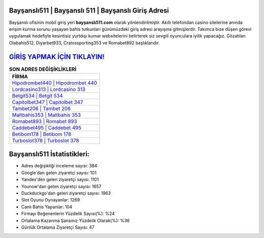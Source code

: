 ﻿Bayşanslı511 | Bayşanslı 511 | Bayşanslı Giriş Adresi
===================================

.. image:: images/baysansli-giris.jpg
   :width: 600
   
Bayşanslı ofisinin mobil giriş yeri **bayşanslı511.com** olarak yönlendirilmiştir. Akıllı telefondan casino sitelerine anında erişim kurma sorunu yaşayan bahis tutkunları günümüzdeki giriş adresi arayışına gitmişlerdir. Takımca bize düşen görevi uygulamak hedefiyle kesintisiz yurtdışı kumar websitelerini belirterek siz sevgili oyunculara iyilik yapacağız. Gözatılan Olabahis512, Diyarbet933, Cratossporting353 ve Romabet892 başlıklarıdır.

`GİRİŞ YAPMAK İÇİN TIKLAYIN! <https://uclck.me/gonow>`_
==============

.. list-table:: **SON ADRES DEĞİŞİKLİKLERİ**
   :widths: 100
   :header-rows: 1

   * - FİRMA
   * - `Hipodrombet440 | Hipodrombet 440 <hipodrombet440-hipodrombet-440-hipodrombet-giris-adresi.html>`_
   * - `Lordcasino313 | Lordcasino 313 <lordcasino313-lordcasino-313-lordcasino-giris-adresi.html>`_
   * - `Betgit534 | Betgit 534 <betgit534-betgit-534-betgit-giris-adresi.html>`_	 
   * - `Capitolbet347 | Capitolbet 347 <capitolbet347-capitolbet-347-capitolbet-giris-adresi.html>`_	 
   * - `Tambet206 | Tambet 206 <tambet206-tambet-206-tambet-giris-adresi.html>`_ 
   * - `Maltbahis353 | Maltbahis 353 <maltbahis353-maltbahis-353-maltbahis-giris-adresi.html>`_
   * - `Romabet893 | Romabet 893 <romabet893-romabet-893-romabet-giris-adresi.html>`_	 
   * - `Caddebet495 | Caddebet 495 <caddebet495-caddebet-495-caddebet-giris-adresi.html>`_
   * - `Betibom178 | Betibom 178 <betibom178-betibom-178-betibom-giris-adresi.html>`_
   * - `Turboslot378 | Turboslot 378 <turboslot378-turboslot-378-turboslot-giris-adresi.html>`_
	 
Bayşanslı511 İstatistikleri:
===================================	 
* Adres değişikliği inceleme sayısı: 384
* Google'dan gelen ziyaretçi sayısı: 101
* Yandex'den gelen ziyaretçi sayısı: 1101
* Younow'dan gelen ziyaretçi sayısı: 1657
* Duckduckgo'dan gelen ziyaretçi sayısı: 1963
* Slot Oyunu Oynayanlar: 1269
* Canlı Bahis Yapanlar: 104
* Firmayı Beğenenlerin Yüzdelik Sayısı(%): %24
* Ortalama Kazanma Şansınız Yüzdelik Olarak(%): %36
* Günlük Ortalama Ziyaretçi Sayısı: 47

